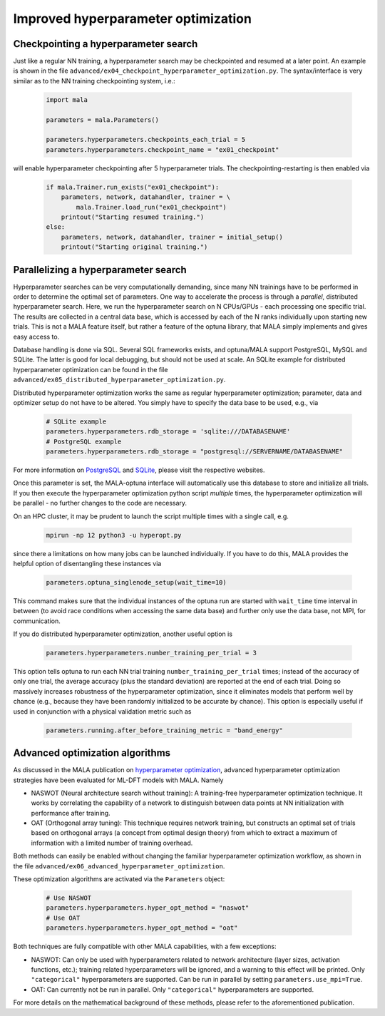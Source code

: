 .. _advanced hyperparams:

Improved hyperparameter optimization
=====================================

Checkpointing a hyperparameter search
*************************************

Just like a regular NN training, a hyperparameter search may be checkpointed
and resumed at a later point. An example is shown in the file
``advanced/ex04_checkpoint_hyperparameter_optimization.py``.
The syntax/interface is very similar as to the NN training checkpointing
system, i.e.:

      .. code-block:: python

            import mala

            parameters = mala.Parameters()

            parameters.hyperparameters.checkpoints_each_trial = 5
            parameters.hyperparameters.checkpoint_name = "ex01_checkpoint"

will enable hyperparameter checkpointing after 5 hyperparameter trials.
The checkpointing-restarting is then enabled via

      .. code-block:: python

            if mala.Trainer.run_exists("ex01_checkpoint"):
                parameters, network, datahandler, trainer = \
                    mala.Trainer.load_run("ex01_checkpoint")
                printout("Starting resumed training.")
            else:
                parameters, network, datahandler, trainer = initial_setup()
                printout("Starting original training.")

Parallelizing a hyperparameter search
**************************************

Hyperparameter searches can be very computationally demanding, since many
NN trainings have to be performed in order to determine the optimal set
of parameters. One way to accelerate the process is through a
*parallel*, distributed hyperparameter search. Here, we run the hyperparameter
search on N CPUs/GPUs - each processing one specific trial. The results
are collected in a central data base, which is accessed by each of the N
ranks individually upon starting new trials. This is not a MALA feature itself,
but rather a feature of the optuna library, that MALA simply implements and
gives easy access to.

Database handling is done via SQL. Several SQL frameworks exists, and
optuna/MALA support PostgreSQL, MySQL and SQLite. The latter is good for local
debugging, but should not be used at scale. An SQLite example for distributed
hyperparameter optimization can be found in the file
``advanced/ex05_distributed_hyperparameter_optimization.py``.

Distributed hyperparameter optimization works the same as regular
hyperparameter optimization; parameter, data and optimizer setup do not have
to be altered. You simply have to specify the data base to be used, e.g., via

      .. code-block:: python

            # SQLite example
            parameters.hyperparameters.rdb_storage = 'sqlite:///DATABASENAME'
            # PostgreSQL example
            parameters.hyperparameters.rdb_storage = "postgresql://SERVERNAME/DATABASENAME"

For more information on `PostgreSQL <https://www.postgresql.org/>`_ and
`SQLite <https://www.sqlite.org/index.html>`_, please visit the respective
websites.

Once this parameter is set, the MALA-optuna interface will automatically use
this database to store and initialize all trials. If you then execute the
hyperparameter optimization python script *multiple* times, the hyperparameter
optimization will be parallel - no further changes to the code are necessary.

On an HPC cluster, it may be prudent to launch the script multiple times
with a single call, e.g.

      .. code-block:: bash

            mpirun -np 12 python3 -u hyperopt.py

since there a limitations on how many jobs can be launched individually.
If you have to do this, MALA provides the helpful option of disentangling these
instances via

      .. code-block:: python

            parameters.optuna_singlenode_setup(wait_time=10)

This command makes sure that the individual instances of the optuna run
are started with ``wait_time`` time interval in between (to avoid race
conditions when accessing the same data base) and further only use the data
base, not MPI, for communication.

If you do distributed hyperparameter optimization, another useful option
is

      .. code-block:: python

            parameters.hyperparameters.number_training_per_trial = 3

This option tells optuna to run each NN trial training
``number_training_per_trial`` times; instead of the accuracy of only one
trial, the average accuracy (plus the standard deviation) are reported at the
end of each trial. Doing so massively increases robustness of the
hyperparameter optimization, since it eliminates models that perform well
by chance (e.g., because they have been randomly initialized to be accurate
by chance). This option is especially useful if used in conjunction with
a physical validation metric such as

      .. code-block:: python

            parameters.running.after_before_training_metric = "band_energy"

Advanced optimization algorithms
********************************

As discussed in the MALA publication on
`hyperparameter optimization <https://doi.org/10.1088/2632-2153/ac9956>`_,
advanced hyperparameter optimization strategies have been evaluated for
ML-DFT models with MALA. Namely

* NASWOT (Neural architecture search without training):
  A training-free hyperparameter optimization technique. It works by
  correlating the capability of a network to distinguish between data points
  at NN initialization with performance after training.
* OAT (Orthogonal array tuning):
  This technique requires network training, but constructs an optimal set
  of trials based on orthogonal arrays (a concept from optimal design theory)
  from which to extract a maximum of information with a limited number of
  training overhead.

Both methods can easily be enabled without changing the familiar hyperparameter
optimization workflow, as shown in the file
``advanced/ex06_advanced_hyperparameter_optimization``.

These optimization algorithms are activated via the ``Parameters`` object:

      .. code-block:: python

            # Use NASWOT
            parameters.hyperparameters.hyper_opt_method = "naswot"
            # Use OAT
            parameters.hyperparameters.hyper_opt_method = "oat"

Both techniques are fully compatible with other MALA capabilities, with
a few exceptions:

* NASWOT: Can only be used with hyperparameters related to network architecture
  (layer sizes, activation functions, etc.); training related hyperparameters
  will be ignored, and a warning to this effect will be printed. Only
  ``"categorical"`` hyperparameters are supported. Can be run in parallel by
  setting ``parameters.use_mpi=True``.
* OAT: Can currently not be run in parallel. Only
  ``"categorical"`` hyperparameters are supported.

For more details on the mathematical background of these methods, please refer
to the aforementioned publication.



